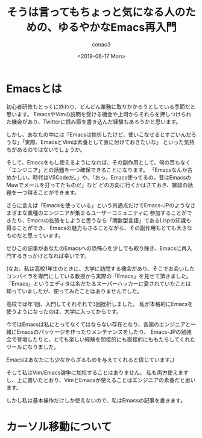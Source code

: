 #+title: そうは言ってもちょっと気になる人のための、ゆるやかなEmacs再入門
#+author: conao3
#+date: <2019-06-17 Mon>

* Emacsとは
初心者研修もとっくに終わり、どんどん業務に取りかかろうとしている季節だと思います。
EmacsやVimの説明を受ける機会や上司からそれらを押しつけられた機会があり、Twitterに恨み節を書き込んだ経験もあろうかと思います。

しかし、あなたの中には「Emacsは挫折したけど、使いこなせるとすごいんだろうな」「実際、EmacsとVimは素養として身に付けておきたいな」
といった気持ちがあるのではないでしょうか。

そして、Emacsをもし使えるようになれば、その副作用として、何の苦もなく「エンジニア」との話題を一つ確保できることになります。
「Emacsなんか古めかしい。時代はVSCodeだ。」や、「おっ。Emacs使ってるの。昔はEmacsのMewでメールを打ってたものだ」など
どの方向に行くかはさておき、雑談の話題を一つ得ることができます。

さらに言えば「Emacsを使っている」という共通点だけでEmacs-JPのようなさまざまな業種のエンジニアが集まるユーザーコミュニティに
参加することができたり、Emacsの拡張をしようと思うなら「関数型言語」であるLispの知識も得ることができ、
Emacsの魅力もさることながら、その副作用もとても大きなものだと思っています。

ぜひこの記事があなたのEmacsへの恐怖心を少しでも取り除き、Emacsに再入門するきっかけとなれば幸いです。

(なお、私は高校1年生のときに、大学に訪問する機会があり、そこでお会いしたコンパイラを専門にしている教授から実際の「Emacs」を見せて頂きました。
「Emacs」というエディタは名だたるスーパーハッカーに愛されていたことは知っていましたが、使ってみたことはありませんでした。

高校では年1回、入門してそれぞれで3回挫折しました。
私が本格的にEmacsを使うようになったのは、大学に入ってからです。

今ではEmacsは私にとってなくてはならない存在となり、各国のエンジニアと一緒にEmacsのパッケージを作ったりメンテナンスをしたり、
Emacs-JPの勉強会で登壇したりと、とても楽しい経験を間接的にも直接的にももたらしてくれたツールになりました。

Emacsはあなたにも少なからざるものを与えてくれると信じています。)

そして私はVim/Emacs論争に加担することはありません。
私も両方使えますし、上に書いたとおり、VimとEmacsが使えることはエンジニアの素養だと思います。

しかし私は基本操作だけしか使えないので、私はEmacsの記事を書きます。

* カーソル移動について

